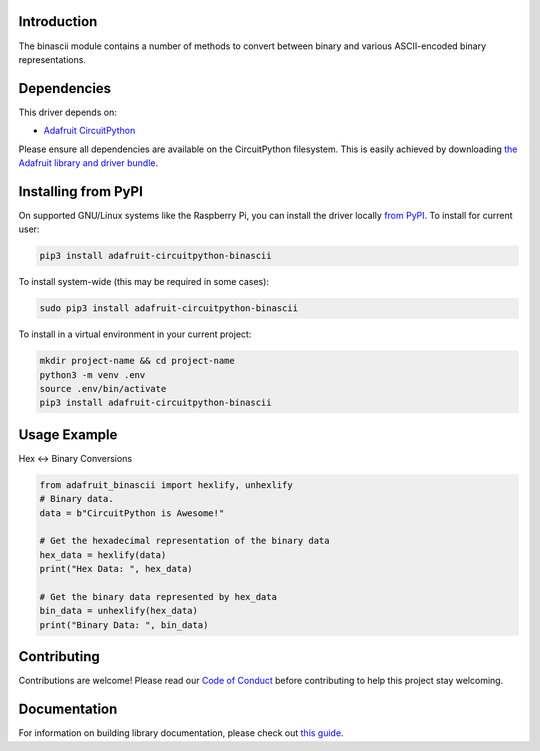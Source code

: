 Introduction
============

.. image:: https://readthedocs.org/projects/adafruit-circuitpython-binascii/badge/?version=latest
    :target: https://circuitpython.readthedocs.io/projects/binascii/en/latest/
    :alt: Documentation Status

.. image:: https://img.shields.io/discord/327254708534116352.svg
    :target: https://adafru.it/discord
    :alt: Discord

.. image:: https://github.com/adafruit/Adafruit_CircuitPython_binascii/workflows/Build%20CI/badge.svg
    :target: https://github.com/adafruit/Adafruit_CircuitPython_binascii/actions/
    :alt: Build Status

The binascii module contains a number of methods to convert between binary and various ASCII-encoded binary representations.

Dependencies
=============
This driver depends on:

* `Adafruit CircuitPython <https://github.com/adafruit/circuitpython>`_

Please ensure all dependencies are available on the CircuitPython filesystem.
This is easily achieved by downloading
`the Adafruit library and driver bundle <https://github.com/adafruit/Adafruit_CircuitPython_Bundle>`_.

Installing from PyPI
=====================
On supported GNU/Linux systems like the Raspberry Pi, you can install the driver locally `from
PyPI <https://pypi.org/project/adafruit-circuitpython-binascii/>`_. To install for current user:

.. code-block:: shell

    pip3 install adafruit-circuitpython-binascii

To install system-wide (this may be required in some cases):

.. code-block:: shell

    sudo pip3 install adafruit-circuitpython-binascii

To install in a virtual environment in your current project:

.. code-block:: shell

    mkdir project-name && cd project-name
    python3 -m venv .env
    source .env/bin/activate
    pip3 install adafruit-circuitpython-binascii

Usage Example
=============

Hex <-> Binary Conversions

.. code-block:: python

        from adafruit_binascii import hexlify, unhexlify
        # Binary data.
        data = b"CircuitPython is Awesome!"

        # Get the hexadecimal representation of the binary data
        hex_data = hexlify(data)
        print("Hex Data: ", hex_data)

        # Get the binary data represented by hex_data
        bin_data = unhexlify(hex_data)
        print("Binary Data: ", bin_data)

Contributing
============

Contributions are welcome! Please read our `Code of Conduct
<https://github.com/adafruit/Adafruit_CircuitPython_binascii/blob/main/CODE_OF_CONDUCT.md>`_
before contributing to help this project stay welcoming.

Documentation
=============

For information on building library documentation, please check out `this guide <https://learn.adafruit.com/creating-and-sharing-a-circuitpython-library/sharing-our-docs-on-readthedocs#sphinx-5-1>`_.
